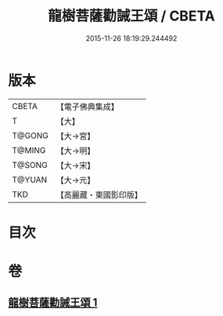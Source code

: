 #+TITLE: 龍樹菩薩勸誡王頌 / CBETA
#+DATE: 2015-11-26 18:19:29.244492
* 版本
 |     CBETA|【電子佛典集成】|
 |         T|【大】     |
 |    T@GONG|【大→宮】   |
 |    T@MING|【大→明】   |
 |    T@SONG|【大→宋】   |
 |    T@YUAN|【大→元】   |
 |       TKD|【高麗藏・東國影印版】|

* 目次
* 卷
** [[file:KR6o0129_001.txt][龍樹菩薩勸誡王頌 1]]
